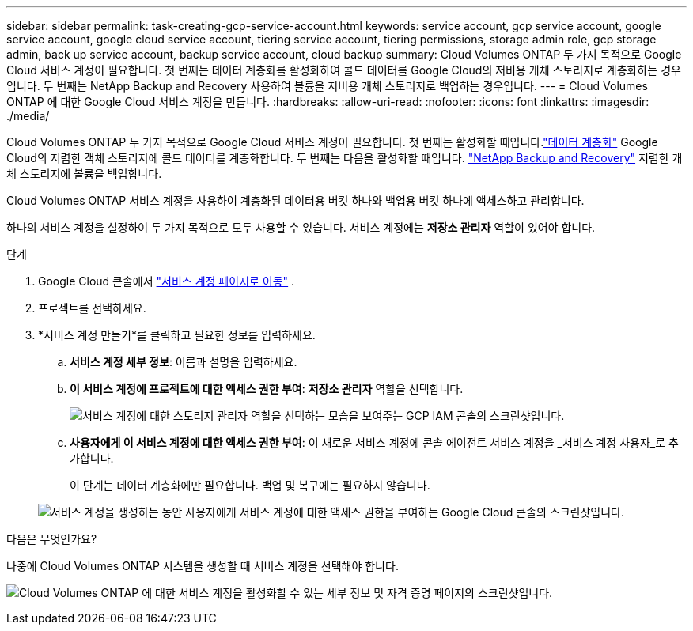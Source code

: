 ---
sidebar: sidebar 
permalink: task-creating-gcp-service-account.html 
keywords: service account, gcp service account, google service account, google cloud service account, tiering service account, tiering permissions, storage admin role, gcp storage admin, back up service account, backup service account, cloud backup 
summary: Cloud Volumes ONTAP 두 가지 목적으로 Google Cloud 서비스 계정이 필요합니다.  첫 번째는 데이터 계층화를 활성화하여 콜드 데이터를 Google Cloud의 저비용 개체 스토리지로 계층화하는 경우입니다.  두 번째는 NetApp Backup and Recovery 사용하여 볼륨을 저비용 개체 스토리지로 백업하는 경우입니다. 
---
= Cloud Volumes ONTAP 에 대한 Google Cloud 서비스 계정을 만듭니다.
:hardbreaks:
:allow-uri-read: 
:nofooter: 
:icons: font
:linkattrs: 
:imagesdir: ./media/


[role="lead"]
Cloud Volumes ONTAP 두 가지 목적으로 Google Cloud 서비스 계정이 필요합니다.  첫 번째는 활성화할 때입니다.link:concept-data-tiering.html["데이터 계층화"] Google Cloud의 저렴한 객체 스토리지에 콜드 데이터를 계층화합니다.  두 번째는 다음을 활성화할 때입니다. https://docs.netapp.com/us-en/bluexp-backup-recovery/concept-backup-to-cloud.html["NetApp Backup and Recovery"^] 저렴한 개체 스토리지에 볼륨을 백업합니다.

Cloud Volumes ONTAP 서비스 계정을 사용하여 계층화된 데이터용 버킷 하나와 백업용 버킷 하나에 액세스하고 관리합니다.

하나의 서비스 계정을 설정하여 두 가지 목적으로 모두 사용할 수 있습니다.  서비스 계정에는 *저장소 관리자* 역할이 있어야 합니다.

.단계
. Google Cloud 콘솔에서 https://console.cloud.google.com/iam-admin/serviceaccounts["서비스 계정 페이지로 이동"^] .
. 프로젝트를 선택하세요.
. *서비스 계정 만들기*를 클릭하고 필요한 정보를 입력하세요.
+
.. *서비스 계정 세부 정보*: 이름과 설명을 입력하세요.
.. *이 서비스 계정에 프로젝트에 대한 액세스 권한 부여*: *저장소 관리자* 역할을 선택합니다.
+
image:screenshot_gcp_service_account_role.gif["서비스 계정에 대한 스토리지 관리자 역할을 선택하는 모습을 보여주는 GCP IAM 콘솔의 스크린샷입니다."]

.. *사용자에게 이 서비스 계정에 대한 액세스 권한 부여*: 이 새로운 서비스 계정에 콘솔 에이전트 서비스 계정을 _서비스 계정 사용자_로 추가합니다.
+
이 단계는 데이터 계층화에만 필요합니다.  백업 및 복구에는 필요하지 않습니다.

+
image:screenshot_gcp_service_account_grant_access.gif["서비스 계정을 생성하는 동안 사용자에게 서비스 계정에 대한 액세스 권한을 부여하는 Google Cloud 콘솔의 스크린샷입니다."]





.다음은 무엇인가요?
나중에 Cloud Volumes ONTAP 시스템을 생성할 때 서비스 계정을 선택해야 합니다.

image:screenshot_service_account.gif["Cloud Volumes ONTAP 에 대한 서비스 계정을 활성화할 수 있는 세부 정보 및 자격 증명 페이지의 스크린샷입니다."]
